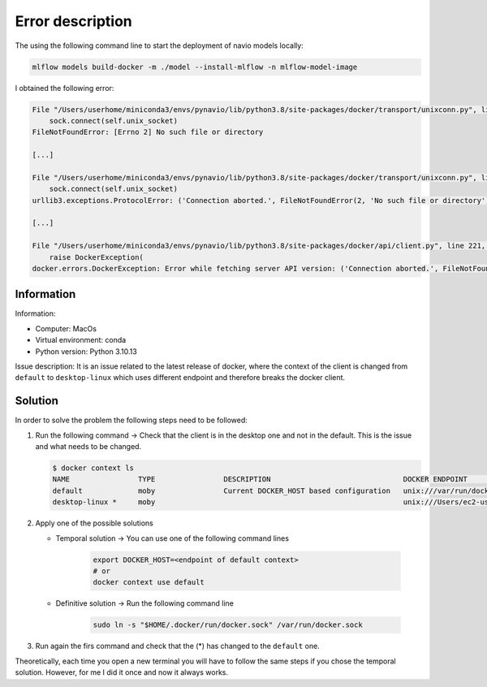 Error description
====
The using the following command line to start the deployment of navio models locally:

.. code-block:: bash

    mlflow models build-docker -m ./model --install-mlflow -n mlflow-model-image

I obtained the following error:

.. code-block:: bash

    File "/Users/userhome/miniconda3/envs/pynavio/lib/python3.8/site-packages/docker/transport/unixconn.py", line 27, in connect
        sock.connect(self.unix_socket)
    FileNotFoundError: [Errno 2] No such file or directory

    [...]

    File "/Users/userhome/miniconda3/envs/pynavio/lib/python3.8/site-packages/docker/transport/unixconn.py", line 27, in connect
        sock.connect(self.unix_socket)
    urllib3.exceptions.ProtocolError: ('Connection aborted.', FileNotFoundError(2, 'No such file or directory'))

    [...]

    File "/Users/userhome/miniconda3/envs/pynavio/lib/python3.8/site-packages/docker/api/client.py", line 221, in _retrieve_server_version
        raise DockerException(
    docker.errors.DockerException: Error while fetching server API version: ('Connection aborted.', FileNotFoundError(2, 'No such file or directory'))


.. raw:: html

   <details>
       <summary >Click to reveal the complete error details</summary>

        <pre>
    (pynavio) userhome@users-MBP test_models % mlflow models build-docker -m ./timeseries_trainer_model --install-mlflow -n mlflow-model-image
    Downloading artifacts: 100%|████████████████████████████████████████████████████████████████████████████████████████████| 1/1 [00:00<00:00, 1068.34it/s]
    2023/11/27 17:26:57 INFO mlflow.models.flavor_backend_registry: Selected backend for flavor 'python_function'
    Downloading artifacts:   0%|                                                                                                     | 0/46 [00:00<?, ?it/s]2023/11/27 17:26:57 INFO mlflow.store.artifact.artifact_repo: The progress bar can be disabled by setting the environment variable MLFLOW_ENABLE_ARTIFACTS_PROGRESS_BAR to false
    Downloading artifacts: 100%|██████████████████████████████████████████████████████████████████████████████████████████| 46/46 [00:00<00:00, 6367.59it/s]
    2023/11/27 17:26:57 INFO mlflow.models.docker_utils: Building docker image with name mlflow-model-image
    Traceback (most recent call last):
      File "/Users/userhome/miniconda3/envs/pynavio/lib/python3.8/site-packages/urllib3/connectionpool.py", line 790, in urlopen
        response = self._make_request(
      File "/Users/userhome/miniconda3/envs/pynavio/lib/python3.8/site-packages/urllib3/connectionpool.py", line 496, in _make_request
        conn.request(
      File "/Users/userhome/miniconda3/envs/pynavio/lib/python3.8/site-packages/urllib3/connection.py", line 395, in request
        self.endheaders()
      File "/Users/userhome/miniconda3/envs/pynavio/lib/python3.8/http/client.py", line 1247, in endheaders
        self._send_output(message_body, encode_chunked=encode_chunked)
      File "/Users/userhome/miniconda3/envs/pynavio/lib/python3.8/http/client.py", line 1007, in _send_output
        self.send(msg)
      File "/Users/userhome/miniconda3/envs/pynavio/lib/python3.8/http/client.py", line 947, in send
        self.connect()
      File "/Users/userhome/miniconda3/envs/pynavio/lib/python3.8/site-packages/docker/transport/unixconn.py", line 27, in connect
        sock.connect(self.unix_socket)
    FileNotFoundError: [Errno 2] No such file or directory

    During handling of the above exception, another exception occurred:

    Traceback (most recent call last):
      File "/Users/userhome/miniconda3/envs/pynavio/lib/python3.8/site-packages/requests/adapters.py", line 486, in send
        resp = conn.urlopen(
      File "/Users/userhome/miniconda3/envs/pynavio/lib/python3.8/site-packages/urllib3/connectionpool.py", line 844, in urlopen
        retries = retries.increment(
      File "/Users/userhome/miniconda3/envs/pynavio/lib/python3.8/site-packages/urllib3/util/retry.py", line 470, in increment
        raise reraise(type(error), error, _stacktrace)
      File "/Users/userhome/miniconda3/envs/pynavio/lib/python3.8/site-packages/urllib3/util/util.py", line 38, in reraise
        raise value.with_traceback(tb)
      File "/Users/userhome/miniconda3/envs/pynavio/lib/python3.8/site-packages/urllib3/connectionpool.py", line 790, in urlopen
        response = self._make_request(
      File "/Users/userhome/miniconda3/envs/pynavio/lib/python3.8/site-packages/urllib3/connectionpool.py", line 496, in _make_request
        conn.request(
      File "/Users/userhome/miniconda3/envs/pynavio/lib/python3.8/site-packages/urllib3/connection.py", line 395, in request
        self.endheaders()
      File "/Users/userhome/miniconda3/envs/pynavio/lib/python3.8/http/client.py", line 1247, in endheaders
        self._send_output(message_body, encode_chunked=encode_chunked)
      File "/Users/userhome/miniconda3/envs/pynavio/lib/python3.8/http/client.py", line 1007, in _send_output
        self.send(msg)
      File "/Users/userhome/miniconda3/envs/pynavio/lib/python3.8/http/client.py", line 947, in send
        self.connect()
      File "/Users/userhome/miniconda3/envs/pynavio/lib/python3.8/site-packages/docker/transport/unixconn.py", line 27, in connect
        sock.connect(self.unix_socket)
    urllib3.exceptions.ProtocolError: ('Connection aborted.', FileNotFoundError(2, 'No such file or directory'))

    During handling of the above exception, another exception occurred:

    Traceback (most recent call last):
      File "/Users/userhome/miniconda3/envs/pynavio/lib/python3.8/site-packages/docker/api/client.py", line 214, in _retrieve_server_version
        return self.version(api_version=False)["ApiVersion"]
      File "/Users/userhome/miniconda3/envs/pynavio/lib/python3.8/site-packages/docker/api/daemon.py", line 181, in version
        return self._result(self._get(url), json=True)
      File "/Users/userhome/miniconda3/envs/pynavio/lib/python3.8/site-packages/docker/utils/decorators.py", line 46, in inner
        return f(self, *args, **kwargs)
      File "/Users/userhome/miniconda3/envs/pynavio/lib/python3.8/site-packages/docker/api/client.py", line 237, in _get
        return self.get(url, **self._set_request_timeout(kwargs))
      File "/Users/userhome/miniconda3/envs/pynavio/lib/python3.8/site-packages/requests/sessions.py", line 602, in get
        return self.request("GET", url, **kwargs)
      File "/Users/userhome/miniconda3/envs/pynavio/lib/python3.8/site-packages/requests/sessions.py", line 589, in request
        resp = self.send(prep, **send_kwargs)
      File "/Users/userhome/miniconda3/envs/pynavio/lib/python3.8/site-packages/requests/sessions.py", line 703, in send
        r = adapter.send(request, **kwargs)
      File "/Users/userhome/miniconda3/envs/pynavio/lib/python3.8/site-packages/requests/adapters.py", line 501, in send
        raise ConnectionError(err, request=request)
    requests.exceptions.ConnectionError: ('Connection aborted.', FileNotFoundError(2, 'No such file or directory'))

    During handling of the above exception, another exception occurred:

    Traceback (most recent call last):
      File "/Users/userhome/miniconda3/envs/pynavio/bin/mlflow", line 8, in <module>
        sys.exit(cli())
      File "/Users/userhome/miniconda3/envs/pynavio/lib/python3.8/site-packages/click/core.py", line 1157, in __call__
        return self.main(*args, **kwargs)
      File "/Users/userhome/miniconda3/envs/pynavio/lib/python3.8/site-packages/click/core.py", line 1078, in main
        rv = self.invoke(ctx)
      File "/Users/userhome/miniconda3/envs/pynavio/lib/python3.8/site-packages/click/core.py", line 1688, in invoke
        return _process_result(sub_ctx.command.invoke(sub_ctx))
      File "/Users/userhome/miniconda3/envs/pynavio/lib/python3.8/site-packages/click/core.py", line 1688, in invoke
        return _process_result(sub_ctx.command.invoke(sub_ctx))
      File "/Users/userhome/miniconda3/envs/pynavio/lib/python3.8/site-packages/click/core.py", line 1434, in invoke
        return ctx.invoke(self.callback, **ctx.params)
      File "/Users/userhome/miniconda3/envs/pynavio/lib/python3.8/site-packages/click/core.py", line 783, in invoke
        return __callback(*args, **kwargs)
      File "/Users/userhome/miniconda3/envs/pynavio/lib/python3.8/site-packages/mlflow/models/cli.py", line 267, in build_docker
        build_docker_api(
      File "/Users/userhome/miniconda3/envs/pynavio/lib/python3.8/site-packages/mlflow/models/__init__.py", line 80, in build_docker
        get_flavor_backend(model_uri, docker_build=True, env_manager=env_manager).build_image(
      File "/Users/userhome/miniconda3/envs/pynavio/lib/python3.8/site-packages/mlflow/pyfunc/backend.py", line 350, in build_image
        _build_image(
      File "/Users/userhome/miniconda3/envs/pynavio/lib/python3.8/site-packages/mlflow/models/docker_utils.py", line 221, in _build_image
        _build_image_from_context(context_dir=cwd, image_name=image_name)
      File "/Users/userhome/miniconda3/envs/pynavio/lib/python3.8/site-packages/mlflow/models/docker_utils.py", line 227, in _build_image_from_context
        client = docker.from_env()
      File "/Users/userhome/miniconda3/envs/pynavio/lib/python3.8/site-packages/docker/client.py", line 96, in from_env
        return cls(
      File "/Users/userhome/miniconda3/envs/pynavio/lib/python3.8/site-packages/docker/client.py", line 45, in __init__
        self.api = APIClient(*args, **kwargs)
      File "/Users/userhome/miniconda3/envs/pynavio/lib/python3.8/site-packages/docker/api/client.py", line 197, in __init__
        self._version = self._retrieve_server_version()
      File "/Users/userhome/miniconda3/envs/pynavio/lib/python3.8/site-packages/docker/api/client.py", line 221, in _retrieve_server_version
        raise DockerException(
    docker.errors.DockerException: Error while fetching server API version: ('Connection aborted.', FileNotFoundError(2, 'No such file or directory'))

        </pre>

   </details>





Information
____
Information:

- Computer: MacOs
- Virtual environment: conda
- Python version: Python 3.10.13

Issue description:
It is an issue related to the latest release of docker, where the context of the client is changed from ``default`` to ``desktop-linux`` which uses different endpoint and therefore breaks the docker client.


Solution
____

In order to solve the problem the following steps need to be followed:

#. Run the following command → Check that the client is in the desktop one and not in the default. This is the issue and what needs to be changed.

   .. code-block:: bash

      $ docker context ls
      NAME                TYPE                DESCRIPTION                               DOCKER ENDPOINT                                  KUBERNETES ENDPOINT   ORCHESTRATOR
      default             moby                Current DOCKER_HOST based configuration   unix:///var/run/docker.sock                                            swarm
      desktop-linux *     moby                                                          unix:///Users/ec2-user/.docker/run/docker.sock

#. Apply one of the possible solutions

   - Temporal solution → You can use one of the following command lines

      .. code-block:: bash

         export DOCKER_HOST=<endpoint of default context>
         # or
         docker context use default

   - Definitive solution → Run the following command line

      .. code-block:: bash

         sudo ln -s "$HOME/.docker/run/docker.sock" /var/run/docker.sock

#. Run again the firs command and check that the (*) has changed to the ``default`` one.

Theoretically, each time you open a new terminal you will have to follow the same steps if you chose the temporal solution. However, for me I did it once and now it always works.
